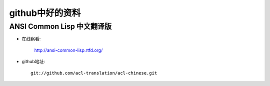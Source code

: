 .. _goal_github:

github中好的资料
#########################

ANSI Common Lisp 中文翻译版
=================================

* 在线察看:

    http://ansi-common-lisp.rtfd.org/

* github地址::

    git://github.com/acl-translation/acl-chinese.git





